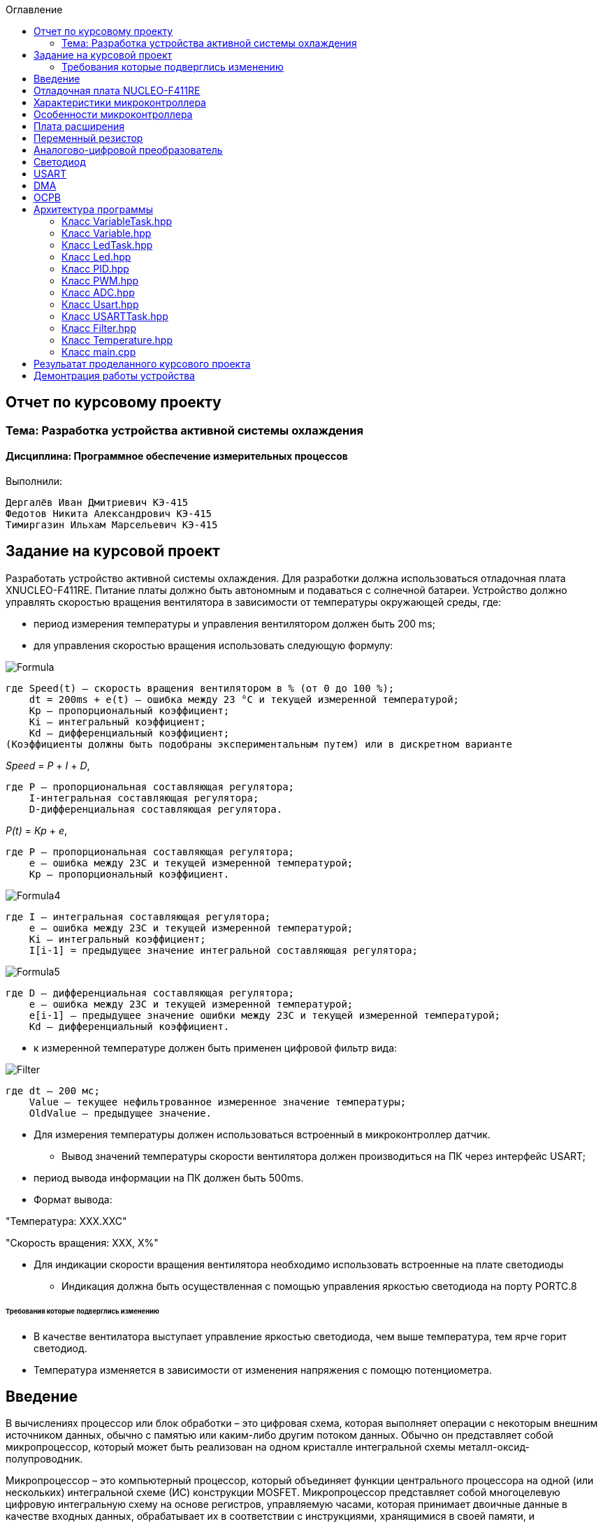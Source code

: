 :figure-caption: Рисунок
:toc:
:toc-title: Оглавление
== Отчет по курсовому проекту
=== Тема:  Разработка устройства активной системы охлаждения
==== Дисциплина: Программное обеспечение измерительных процессов

Выполнили:
----
Дергалёв Иван Дмитриевич КЭ-415
Федотов Никита Александрович КЭ-415
Тимиргазин Ильхам Марсельевич КЭ-415
----

== Задание на курсовой проект

Разработать устройство активной системы охлаждения. Для разработки должна использоваться отладочная плата XNUCLEO-F411RE. Питание платы должно быть автономным и подаваться с солнечной батареи. Устройство должно управлять скоростью вращения вентилятора в зависимости от температуры окружающей среды, где:

* период измерения температуры и управления вентилятором должен быть 200 ms;

* для управления скоростью вращения использовать следующую формулу:

image::Formula.png[]

    где Speed(t) – скорость вращения вентилятором в % (от 0 до 100 %);
        dt = 200ms + e(t) – ошибка между 23 °С и текущей измеренной температурой;
        Kp – пропорциональный коэффициент;
        Ki – интегральный коэффициент;
        Kd – дифференциальный коэффициент;
    (Коэффициенты должны быть подобраны экспериментальным путем) или в дискретном варианте

_Speed_ = _P_ + _I_ + _D_,

    где P – пропорциональная составляющая регулятора;
        I-интегральная составляющая регулятора;
        D-дифференциальная составляющая регулятора.

_P(t)_ = _Кр_ + _e_,

    где P – пропорциональная составляющая регулятора;
        е – ошибка между 23С и текущей измеренной температурой;
        Кр – пропорциональный коэффициент.

image::Formula4.png[]
    где I – интегральная составляющая регулятора;
        е – ошибка между 23С и текущей измеренной температурой;
        Кі – интегральный коэффициент;
        I[i-1] = предыдущее значение интегральной составляющая регулятора;

image::Formula5.png[]
    где D – дифференциальная составляющая регулятора;
        е – ошибка между 23С и текущей измеренной температурой;
        e[i-1] – предыдущее значение ошибки между 23С и текущей измеренной температурой;
        Kd – дифференциальный коэффициент.

* к измеренной температуре должен быть применен цифровой фильтр вида:

image::Filter.png[]

    где dt – 200 мс;
        Value – текущее нефильтрованное измеренное значение температуры;
        OldValue – предыдущее значение.

** Для измерения температуры должен использоваться встроенный в микроконтроллер датчик.

* Вывод значений температуры скорости вентилятора должен производиться на ПК через интерфейс USART;

** период вывода информации на ПК должен быть 500ms.
** Формат вывода:

"Температура: XXX.XXC"

"Скорость вращения: XXХ, Х%"

* Для индикации скорости вращения вентилятора необходимо использовать встроенные на плате светодиоды
** Индикация должна быть осуществленная с помощью управления яркостью светодиода на порту PORTC.8

====== Требования которые подверглись изменению

* В качестве вентилатора выступает управление яркостью светодиода, чем выше температура, тем ярче горит светодиод.

* Температура изменяется в зависимости от изменения напряжения с помощю потенциометра.

== Введение

В вычислениях процессор или блок обработки – это цифровая схема, которая выполняет операции с некоторым внешним источником данных, обычно с памятью или каким-либо другим потоком данных. Обычно он представляет собой микропроцессор, который может быть реализован на одном кристалле интегральной схемы металл-оксид-полупроводник.

Микропроцессор – это компьютерный процессор, который объединяет функции центрального процессора на одной (или нескольких) интегральной схеме (ИС) конструкции MOSFET. Микропроцессор представляет собой многоцелевую цифровую интегральную схему на основе регистров, управляемую часами, которая принимает двоичные данные в качестве входных данных, обрабатывает их в соответствии с инструкциями, хранящимися в своей памяти, и предоставляет результаты (также в двоичной форме) в качестве выходных.

Микропроцессоры содержат как комбинационную логику, так и последовательную цифровую логику. Микропроцессоры работают с числами и символами, представленными в двоичной системе счисления.

Использование микропроцессоров в приборах стало общепринятым ввиду того, что микропроцессор может обрабатывать сигналы от нескольких датчиков сразу, сравнивать измеренные значения с номинальным значением и отображать результаты на экране визуального дисплея. Таким образом, микропроцессорные системы позволяют быстро и эффективно решать задачи управления данными и обработки результатов.

В то время как при аналоговом измерении общий диапазон измерения может быть разделен на 100 делений, с помощью цифровой электроники можно разбить его на 5000 частей, обеспечивая гораздо большую точность для того же диапазона измерения.
Микрокомпьютеры могут обрабатывать очень сложные комбинации сигналов без снижения точности [3].

== Отладочная плата NUCLEO-F411RE

Плата представляет собой гибкую платформу, позволяющую разработчикам реализовать собственные идеи и в кратчайшие сроки сделать прототип будущего изделия.

На плате установлен микроконтроллер STM32F411RET6 с ядром ARM Cortex-M4, работающий на частоте до 100 МГц. Высокая производительность, низкое энергопотребление, богатая аналоговая и цифровая периферия, поддержка множества коммуникационных интерфейсов делают микроконтроллер идеальным для широкого спектра приложений.

Отладочная плата поддерживает подключение плат расширения модулей, совместимых с Arduino и ST Morpho. Обновленная версия интегрированного эмулятора ST-LINK/V2-1 избавляет от необходимости использовать внешний программатор-отладчик. Полная программная поддержка, доступность различных библиотек, примеров и демо-приложений позволяют упростить и ускорить разработку пользовательских приложений.

[cols="a, a"]
|===
| * *STM32F411RET6 ядро:* ARM® 32-bit Cortex™-M4 |  * *CP2102:* USB - UART преобразователь
| * *Arduino разъем:* для подключения Arduino шилдов ​| * *ICSP interface:* Arduino ICSP
| * *USB разъем:* USB коммуникационный интерфейс| * *SWD interface:* для программирования и отладки
| * *ST Morpho разъемы:*  для упрощения расширения​| * ​*6-12 V DC вход питания*
| * *Пользовательская кнопка* | *​ *Кнопка Сброса*
| * *Индикатор питания* | * *Пользовательские светодиоды*
| * *Индикаторы последовательного порта Rx/Tx* ​| *8 MHz кварцевый резонатор*
| * *32.768 KHz кварцевый резонатор* | http://www.waveshare.com/xnucleo-F411RE.htm
|===

.Отладочная плата
image::Plata.png[]

== Характеристики микроконтроллера
[.notes]
--
Микроконтроллер имеет следующие характеристики:
--
[cols="a, a"]
|===
| *	32 разрядное ядро ARM Cortex-M4 | *	Блок работы с числами с плавающей точкой FPU
| *	512 кБайт памяти программ | *	128 кБайт ОЗУ
| * Встроенный 12 битный 16 канальный АЦП | *	DMA контроллер на 16 каналов
| *	USB 2.0 | *	3x USART
| * 5 x SPI/I2S | * 3x I2C
| * SDIO интерфейс для карт SD/MMC/eMMC | * Аппаратный подсчет контрольной суммы памяти программ CRC
| *	6 - 16 разрядных и 2 - 32 разрядных Таймера | *	1 - 16 битный для управления двигателями
| *	2  сторожевых таймера | *	1 системный таймер
| *	Работа на частотах до 100Мгц |* 81 портов ввода вывода
| *	Питание от 1.7 до 3.6 Вольт | * Потребление 100 мкА/Мгц
|===

== Особенности микроконтроллера


*	Настраиваемые источники тактовой частоты;
*	Настраиваемые на различные функции порты;
*	Внутренний температурный сенсор;
*	Таймеры с настраиваемым модулем *ШИМ*;
*	*DMA* для работы с модулями (*SPI*, *UART*, *ADC*… );
*	12 разрядный *ADC* последовательного приближения;
*	Часы реального времени;
*	Системный таймер и спец. прерывания для облегчения и ускорения  работы *ОСРВ*.

== Плата расширения

.Плата расширения
image::plata rashireniya.png[]

На плате имеются следующие элементы

1. Интерфейс под Arduino
2. Интерфейс под XBee
3. OLED дисплей
4. RGB светодиод
5. Зуммер
6. Переменный резистор на 10 кОм
7. Трёх осевой акселерометр ADXL345
8. Датчиик температуры LM75BDP
9. Пяти позиционный джойстик
10. Статус-индикатор XBee
11. Индикатор питания
12. Кнопка XBee EASYLINK
13. Кнопка сброса XBee и Arduino
14. Часы реального времени DS3231
15. Батарейка CR1220
16. RGB LED драйвер P9813
17. Джампер

== Переменный резистор

*Переменный резистор*  — это регулируемые делители напряжения, которые предназначены для регулирования напряжения при неизменной величине тока.

Снимаемое с подвижного отводного контакта потенциометра напряжение может изменяться от нуля до максимального значения, равного приложенному к потенциометру напряжению, в зависимости от текущего положения подвижного контакта.

.Схема работы переменного резистора
image::image-2022-05-05-14-25-48-913.png[]


Согласно схеме платы расширения переменный резистор находится на линии *PA0* и имеет номинал *10 кОм*.

.Потенциометр на схеме
image::image-2022-05-05-14-27-05-628.png[]

Предположим, что на нашей плате стоит переменный резистор с линейной функцией преобразования. Тогда используя точный мультиметр измерим напряжение и затем по формуле для расчета напряжения, которая приведена ниже определим точное напряжение по двум точкам.

Формула для расчета напряжения, получаемого с АЦП:

_U_ = _k_ * _data_ + _b_,

где _data_ - код, который мы получили с ADC;

_k_ - коэффициент угла наклона прямой;

_b_ - смещение прямой по оси абцисс.

== Аналогово-цифровой преобразователь

Аналогово-цифровой преобразователь — это устройство, преобразующее входной аналоговый сигнал в дискретный код (цифровой сигнал).
Обратное преобразование осуществляется при помощи цифро-аналогового преобразователя (ЦАП, DAC).
Как правило, АЦП — электронное устройство, преобразующее напряжение в двоичный цифровой код.

12-разрядный АЦП представляет собой аналого-цифровой преобразователь последовательного приближения.
Он имеет до 19 мультиплексированных каналов, что позволяет ему измерять сигналы от 16 внешних источников, двух внутренних источников и канала VBAT.
Aналого-цифровое преобразование каналов может выполняться в одиночном, непрерывном, сканирующем или прерывистом режиме.
Результат работы АЦП сохраняется в 16-разрядном регистре данных, выровненном по левому или правому краю.
Функция аналогового сторожевого таймера позволяет приложению определять, превышает ли входное напряжение заданные пользователем более высокие или более низкие пороговые значения.

.Последовательное приближение
image::image-2022-05-05-14-42-07-756.png[]

== Светодиод

Светодиод - это полупроводниковый прибор с электронно-дырочным переходом, создающий оптическое излучение при пропускании через него электрического тока в прямом направлении.

.Светодиоды на плате
image::image-2022-05-06-16-18-56-198.png[]


== USART

USART - Универсальный синхронный асинхронный приемник-передатчик (USART) предлагает гибкие средства полнодуплексного обмена данными с внешним оборудованием, требующим стандартного отраслевого формата асинхронных последовательных данных NRZ. USART предлагает очень широкий диапазон скоростей передачи в бодах с использованием генератора дробной скорости передачи в бодах. Он поддерживает синхронную одностороннюю связь и полудуплексную однопроводную связь. Он также поддерживает LIN (локальную сеть межсоединений), протокол смарт-карт и IrDA (инфракрасная передача данных), спецификации ENDEC и операции модема (CTS / RTS). Это позволяет осуществлять многопроцессорную связь. Высокоскоростная передача данных возможна при использовании DMA для конфигурации с несколькими буферами.

.Разъём для USART
image::image-2022-05-06-16-19-23-238.png[]

== DMA

DMA - прямой доступ к памяти (DMA) используется для обеспечения высокоскоростной передачи данных между периферийными устройствами и памятью, а также между памятью и памятью.
Данные могут быть быстро перемещены с помощью DMA без каких-либо действий процессора. Это позволяет освободить ресурсы процессора для других операций.Контроллер DMA сочетает в себе мощную архитектуру двойной главной шины AHB с независимым FIFO для оптимизации пропускной способности системы на основе сложной архитектуры матрицы шин.
Два контроллера DMA имеют в общей сложности 16 потоков (по 8 на каждый контроллер), каждый из которых предназначен для управления запросами доступа к памяти от одного или нескольких периферийных устройств.
Каждый поток может иметь в общей сложности до 8 каналов (запросов).
И у каждого есть арбитр для обработки приоритета между запросами DMA.

Плата имеет два двухпортовых DMA общего назначения (DMA1 и DMA2) с 8 каналами каждый.
Оба DMA канала расположены на шине AHB1 на который подаётся тактирование,
подняв биты DMA1EN и DMA2EN в регистре RCC_AHB1ENR.

.Регистр AHB1
image::AHB1.png[]

Следующим шагом является выбор канала АЦП

.Канал АЦП и поток DMA2
image::ADC.png[]

Выбор канала через CR

.Конфигурация регистров
image::Konfig.png[]

Далее необходимо подключить регистр PAR, чтобы скопировать данные из АЦП и задать адрес буфера.

.Копирование данных АЦП
image::PAR.png[]

.Адрес буфера
image::Buffer.png[]

Определяем куда данные будут передавться через регистр CR_DIR

.Адрес передачи
image::CRDIR.png[]

Изменение адреса памяти с помощью регистра MINC и копируем из ADC1 (PINC)

.Изменение памяти устройства
image::Pamyat'.png[]

.Копирование из ADC1
image::PINC.png[]

Установка размера данных буфера MSIZE и включение циклического режима CIRC

.Размер данных буфера
image::MSIZE.png[]

.Включение регистра CIRC
image::CIRC.png[]

Устанавливаем приоритет по регистру CR_PL и отключение режима FIFO через регистр FCR.

.Приоритет и режим FIFO
image::FIFO.png[]

== ОСРВ

Операционные системы реального
времени (ОСРВ(RTOS)) предназначены для обеспечения
интерфейса к ресурсам критических по времени систем
реального времени. Основной задачей в таких системах
является своевременность (timeliness) выполнения
обработки данных".
Задачей ОСРВ является обеспечение реакции на
определенное действие за отведенный квант времени.
Для разных задач такой квант может иметь разное значение,
например, для обработки . Приблизительное время реакции в
зависимости от области применения ОСРВ может быть
следующее:

*  математическое моделирование - несколько микросекунд
*  радиолокация - несколько миллисекунд
*  складской учет - несколько секунд
*  управление производством - несколько минут

.Принцип работы ОСРВ
image::image-2022-05-05-15-21-23-752.png[]


== Архитектура программы

.Архитектура программы
image::image-2022-05-05-20-08-37-773.png[]


=== Класс VariableTask.hpp

_VariableTask_ - принимает отфильтрованное значение температуры.

Ниже привидён полной код класса _VariableTask_.

[source,c]
----
#pragma once
#include "Temperature.hpp"
#include "thread.hpp"
#include "event.hpp"
#include "IVariable.hpp"
#include "ADC.hpp"
#include "DMA.hpp"
#include "Pid.hpp"
#include "Filter.hpp"
#include <iostream>

template <typename myADC>
class VariableTask : public OsWrapper::Thread<512>
{
    private:
      Pid pid;
      Filter filter;
      Temperature TemperatureValue = Temperature((50.0F/4096), 0); //передаем значение в класс TemepatureValue
      OsWrapper::Event& myEvent; // ссылка на событие
      float CelsiusValue = 0.0F;
    public:

         void Execute() override
         {
            myADC::adcConfig(Resolution::Bits12, tSampleRate::Cycles480); //настройка АЦП
            myADC::SetChannels(0); //подключение каналов
            myADC::dmaConfig(); //подключение ДМА
            myADC::On(); //включение АЦП
            myADC::Start();

           for( ; ;)
            {
                auto codes = myADC::GetValue(); //запрашиваем значение температуры к codes
                TemperatureValue.Calculation(codes[0]); //рассчитываем значение
                TemperatureValue.GetValueAndName();
                auto var = filter.Update(TemperatureValue.GetValue()); // запрашиваем в переменной var значение температуры с применением filter
                std::cout<<var<<std::endl;
                Sleep(200ms);
            }
         }

        float GetCelsius()
        {
        return filter.Update(TemperatureValue.GetValue());
        }

        VariableTask(OsWrapper::Event& event): myEvent(event)
        {
        }
};
----

=== Класс Variable.hpp

В данном классе принимаются значения температуры, затем расчитываются значения температуры.

Ниже привидён полной код класса _Variable_.

[source,c]
----
#pragma once
#include <array>

class IVariable
{
    protected:
      float Value;
      const float k;
      const float b;

    public:
      IVariable(float k1, float b1): k(k1), b(b1) {}; //создаем метод и передаем k и b
      virtual void Calculation(std::uint32_t code) = 0; //рассчитываем значение температуры
      virtual float GetValue() = 0;
      virtual void GetValueAndName() = 0;
};
----

=== Класс LedTask.hpp

Данный класс записывает и передает значения температуры.

Ниже привидён полной код класса _LedTask_

[source,c]
----
#pragma once
#include "thread.hpp"
#include "VariableTask.hpp"
#include "Led.hpp"

template <auto& Variabletask> // в LedTask должен передаваться VariableTask
class LedTask : public OsWrapper::Thread<128> //наследуем Thread
{
    private:
      float Value;
      Led led; //создали объект типа Led и назвали led
    public:
      void Execute() override //виртуальный метод
      {
            for(;;)
            {
                Value = Variabletask.GetCelsius(); //записываем значение температуры в переменную Value
                Sleep(200ms); //задержка (OCPB)
                led.CalculateKuklerDute(Value); //вызываем метод и передаем значение температуры
                led.SetKuklerDute();
            }
      }
};
----

=== Класс Led.hpp

Рассчитываем рабочий цикл для ШИМ

Ниже привидён полной код класса _Led_.

[source,c]
----
#pragma once
#include "PWM.hpp"
#include "tim3registers.hpp"

class Led
{
    protected:
      uint16_t KuklerDute;
      float k = 1200.0F;
      float b = 3100.0F;
      PWM<TIM3> pwm; // в класс PWM передаем 3timer и называем pwm
    public:
      void CalculateKuklerDute(uint16_t Value)
      {
        if (Value >= 0.1F)
        {
          KuklerDute = static_cast<uint16_t>(k*static_cast<float>(Value) + b);
        }
        else
          KuklerDute = 0;
      }
      void SetKuklerDute()
      {
        pwm.SetKukler(KuklerDute); //вызываем метод  SetKukler
      }
};
----

=== Класс PID.hpp

Данный класс необходим для расчёта скорости/яркости вентилятора/светодиода.

Ниже привидён полной код класса _PID_

[source,c]
----
#pragma once
#include "VariableTask.hpp"

class Pid
{
    public:
        float Start(float Speed)
        {
            e = -(Tism - Voltage);
            eold = e;
            integral += e*0.2;
            if(integral<-Kp*e)
            integral = -Kp*e;
            if(integral>100/Ki)
            integral = 100/Ki;
            diff = (e - eold)/0.2;
            Speed = Kp*e+Ki*integral+Kd*diff;
            if(Speed>100) Speed = 100;
            if (Speed < 0) Speed = 0;
            return Speed;
        }
    private:
        float Tism=23.0;
        float Kp =0.5;
        float Ki=0.2;
        float Kd=0.001;
        float integral = 0;
        float diff = 0;
        float eold;
        float e;
        float Speed;
        float Voltage;
};
----

=== Класс PWM.hpp

Отвечает за реализацию скорости вентилятора (яркости светодиода).

Ниже привидён полной код класса _PWM_

[source,c]
----
#pragma once
#include "gpiocregisters.hpp"
#include "rccregisters.hpp"
#include "tim3registers.hpp"
template <typename Timer> //объявляем таймер из другого файла

class PWM
{
public:
  void SetKukler(uint16_t KuklerDute) // создаем и передаем в метод SetDuty
  {
    Timer::CCR1::Write(KuklerDute);
    Timer::CCR2::Write(KuklerDute);
    Timer::CCR3::Write(KuklerDute);
    Timer::CCR4::Write(KuklerDute);// записываем в регистр CCR3(регистр захвата и сравнивания)
  }
};
----

=== Класс ADC.hpp

Данный класс отвечает за запуск и преобразование АЦП, а также за настройку DMA.

Ниже привидён полной код класса _ADC_

[source,c]
----
#ifndef ADC_HPP
#define ADC_HPP
#include <array>
#include "DMA.hpp"

enum class Resolution //enum - перечисление
{
  Bits12,
  Bits10,
  Bits8,
  Bits6
};

enum class tSampleRate
{
  Cycles3,
  Cycles15,
  Cycles28,
  Cycles56,
  Cycles84,
  Cycles112,
  Cycles144,
  Cycles480
};

using myDMA =  DMA<DMA2>; //передаем DMA DMA2
template<class T> //шаблонный класс
class ADC
{
private:
   static inline std::array<uint32_t, 2> codes; //массив данных АЦП
   static inline std::uint32_t Pcodes = reinterpret_cast<std::uint32_t>(&codes);
public:
  static void Start()
  {
   T::CR2::SWSTART::On::Set(); //начало преобразований
  }

  static void On()
  {
    T::CR2::ADON::Enable::Set(); // включаем ADC1
  }

  static void dmaConfig()
  {
    T::CR2::DMA::Enable::Set(); //включаем DMA
    myDMA::ChannelSet(); //установка канала
    myDMA::DataSizeSet(); //размер данных
    myDMA::DirectionSet(); //установка направлений
    myDMA::TargetSet(T::DR::Address, Pcodes); //установка цели их АЦП в Pcodes
    myDMA::StreamOn(); //включаем поток
  }

  static void adcConfig(Resolution resolution, tSampleRate vsamplerate) //настройка АЦП
  {
    switch(resolution)
    {
      case Resolution::Bits12:
      T::CR1::RES::Bits12::Set();
      break;

      case Resolution::Bits10:
      T::CR1::RES::Bits10::Set();
      break;

      case Resolution::Bits8:
      T::CR1::RES::Bits8::Set();
      break;

      case Resolution::Bits6:
      T::CR1::RES::Bits6::Set();
      break;

      default:
      T::CR1::RES::Bits12::Set();
      break;
    }

    switch(vsamplerate)
    {
      case tSampleRate::Cycles3:
      T::SMPR2::SMP0::Cycles3::Set();
      break;
      case tSampleRate::Cycles15:
      T::SMPR2::SMP0::Cycles15::Set();
      break;
      case tSampleRate::Cycles28:
      T::SMPR2::SMP0::Cycles28::Set();
      break;
      case tSampleRate::Cycles56:
      T::SMPR2::SMP0::Cycles56::Set();
      break;
      case tSampleRate::Cycles84:
      T::SMPR2::SMP0::Cycles84::Set();
      break;
      case tSampleRate::Cycles112:
      T::SMPR2::SMP0::Cycles112::Set();
      break;
      case tSampleRate::Cycles480:
      T::SMPR2::SMP0::Cycles480::Set();
      break;

      default:
      T::SMPR2::SMP0::Cycles480::Set();
      break;
    }
  }

  static void SetChannels (std::uint32_t channelNum1)
  {
    T::SQR1::L::Conversions16::Set();//кол-во измерений
    T::CR1::SCAN::Enable::Set();//сканирование
    T::CR2::EOCS::SequenceConversion::Set(); //установка режима одиночого преобразования в регистр
    T::CR2::CONT::ContinuousConversion::Set();
    assert(channelNum1<19);
    T::SQR3::SQ1::Set(channelNum1); //установка канала для измерений
    T::CR2::DDS::DMARequest::Set(); //запрос на использование DMA
  }

  static std::array<uint32_t, 2>& GetValue()
  {
    return codes;
  }
};

#endif
----

=== Класс Usart.hpp

Данный класс отвечает за хранение, запись и разрешает отправку данных.

Ниже привидён полной код класса _Usart_

[source,c]
----
#pragma once
#include "usart2registers.hpp" //for usart2registers
#include "usartdriver.hpp" //for USARTDriver
template<typename TUSARTReg>

class Usart
{
  public:
  Usart(ITransmit& aITransmit): iTransmit(aITransmit) //хранит ссылки на объект класса iTransmit.
    {
    }

   static void WriteByte(std::uint8_t byte) // записывает данные в регистр DR.
  {
    TUSARTReg::DR::Write(byte);
  }

    void InterruptHandler() //проверяет флаги: Пуст ли регистр данных и разрешено ли направление по передачи. Затем вызываем метод OnNextByteTransmit() интерфейса iTransmit
  {
    if(TUSARTReg::SR::TXE::DataRegisterEmpty::IsSet() &&  TUSARTReg::CR1::TXEIE::InterruptWhenTXE::IsSet())
    {
      iTransmit.OnNextByteTransmit();
    }
  }

   static void TransmitEnable() // включают передачу данных
  {
    TUSARTReg::CR1::TE::Enable::Set();
  }

   static void InterruptEnable() //разрешают прерываение до преедачи
  {
    TUSARTReg::CR1::TXEIE::InterruptWhenTXE::Set();
  }

   static void InterruptDisable() // запрашивают передачу данных
  {
    TUSARTReg::CR1::TXEIE::InterruptInhibited::Set();
  }

   static void TransmitDisable() // включают передачу данных
  {
    TUSARTReg::CR1::RE::Disable::Set();
  }

private:
  ITransmit& iTransmit;
};
----

=== Класс USARTTask.hpp

Класс является активной задачей.
Отвечает за передачу значений температуры по _USART_.
В шаблон принимает ссылку на объект класса _Temperature_.

Ниже привидён полной код класса _USARTTask_.

[source,c]
----
#pragma once

#include "thread.hpp"//for thread
#include "usartconfig.hpp"
#include <stdio.h> //for sprintf
using namespace OsWrapper;

template<auto& myVariableTask>
class USARTTask: public Thread<512>
{
public:
  void Execute() // отвечает за передачу значений по USART
  {
    for(;;)
    {
       out = myVariableTask.GetCelsius(); //хранит строку со значением температуры
       sprintf(mes, "Temperature = %1.2f C \n" , out);//отправляет строку со значением температуры
       usartDriver.SendMessage(mes, strlen(mes));
       Sleep(500ms);
    }
  }
private:
  float out;
  char mes[30]; // хранит сформированную строку для отправки со значением температуры
};
----

=== Класс Filter.hpp

Данный класс овечает за фильтрацию значений температуры.

Ниже привидён полной код класса _Filter_.

[source,c]
----
#pragma once
#include <cmath>

class Filter
{
  private:
  float OldValue = 0.0f; //объявляем переменную
  static constexpr float dt = 200.0f;
  static constexpr float RC = 100.0f;
  inline static const float tay = 1.0f - exp(-dt/RC);

  public:
  float Update(float Value)//создали класс и передаем в него значение температуры
  {
    float FilteredValue = OldValue + (Value - OldValue)*tay;
    OldValue = FilteredValue;
    return FilteredValue;
  }
  float GetOldValue (float Value)
  {
    float FilteredValue = OldValue + (Value - OldValue)*tay;
    OldValue = FilteredValue;
    return FilteredValue;
  }
};
----

=== Класс Temperature.hpp

Класс для расчёта и периёма занчений температуры.

Ниже привидён полной код класса _Temperature_

[source,c]
----
#pragma once
#include "Filter.hpp"
#include <array>
#include "IVariable.hpp"

class Temperature : public IVariable
{
public:
  using IVariable::IVariable; //объявляет кампилятору что мы будем использовать объект IVariable из пространства имен IVariable
  void Calculation(std::uint32_t code) override //описываем метод из IVariable
  {
    Value = k*code + b;
  }
   float GetValue() override
  {
    return Value;
  }
  void GetValueAndName() override
  {
  }
};
----

=== Класс main.cpp

В данном классе происходит реализация программы.

Ниже приведён полный код класса main.cpp

[source,c]
----
#include "rtos.hpp"         // for Rtos
#include "event.hpp"        // for Event
#include "rccregisters.hpp" // for RCC
#include "gpioaregisters.hpp"  //for Gpioa
#include "gpiocregisters.hpp"  //for Gpioc
#include "adc1registers.hpp" //for ADC1
#include "susudefs.hpp"
#include "thread.hpp"
#include "nvicregisters.hpp"   //for NVIC
//Vetka VariableTask
#include "VariableTask.hpp"
#include "ADC.hpp" //for ADC
#include "adccommonregisters.hpp" //for ADCCommon
#include "IVariable.hpp"
#include "Temperature.hpp"
//Vetka LedTask
#include "LedTask.hpp"
#include "Led.hpp"
#include "PWM.hpp"
#include "USARTTask.hpp"//for USARTTask
std::uint32_t SystemCoreClock = 16'000'000U;
constexpr std::uint32_t UartSpeed9600 = std::uint32_t(16000000U / 9600U);
extern "C"
{
    int __low_level_init(void)
    {
      //включение внешнего генератора на 16МГц
      RCC::CR::HSION::On::Set();
      while (RCC::CR::HSIRDY::NotReady::IsSet())
      {
      }
      //Переключение системных часов на внешний генератор
      RCC::CFGR::SW::Hsi::Set();
      while (!RCC::CFGR::SWS::Hsi::IsSet())
      {
      }

      RCC::APB2ENR::SYSCFGEN::Enable::Set(); // включение APB линии
      // настройка тактирования
      RCC::CR::HSEON::On::Set();
      RCC::CFGR::SW::Hse::Set();
      RCC::APB1ENR::TIM3EN::Enable::Set();
      RCC::APB2ENR::ADC1EN::Enable::Set(); // тактирование на АЦП
      ADC_Common::CCR::TSVREFE::Enable::Set();
      RCC::AHB1ENR::DMA2EN::Enable::Set(); // тактирование на ДМА
      RCC::AHB1ENR::GPIOCEN::Enable::Set();// тактирование на порт С
      RCC::AHB1ENR::GPIOAEN::Enable::Set();// тактирование на порт А
      GPIOA::MODER::MODER0::Analog::Set(); //Порт А0 устанавливаем в аналоговый режим
          // настройка порта А0
      GPIOA::OSPEEDR::OSPEEDR0::LowSpeed::Set(); //порт А0 устанавливаем на низкую скорость
      GPIOA::PUPDR::PUPDR0::PullUp::Set(); //
      GPIOA::OTYPER::OT0::OutputPushPull::Set(); //
      GPIOA::MODER::MODER0::Analog::Set(); //
      GPIOC::MODER::MODER8::Alternate::Set();//порт С8 устанавливаем в альтернативный режим

      GPIOC::AFRH::AFRH8::Af2::Set(); // TIM3_3Kanal

      // настройка PWM
      TIM3::CCER::CC3E::Value1::Set(); //установка регистра захвата
      // обратный PWM
      TIM3::CCMR2_Output::OC3M::Value6::Set();// PWM режим
      TIM3::CCMR2_Output::OC3PE::Value1::Set();//регистр предварительной загрузки
      TIM3::CR1::ARPE::Value1::Set(); //включение предварительной загрузки с автоматической перезагрузкой
      // запуск TIM3
      TIM3::CR1::CEN::Value1::Set(); //запуск таймера
      //данные для  TIM3 CCR

      RCC::APB1ENRPack< //задаем тактирование на таймер
        RCC::APB1ENR::TIM2EN::Enable,
        RCC::APB1ENR::USART2EN::Enable
        >::Set() ;

      GPIOA::MODERPack<
        GPIOA::MODER::MODER2::Alternate, // Uart2 TX
        GPIOA::MODER::MODER3::Alternate  // Uart2 RX
        >::Set() ;

      GPIOA::AFRLPack <
        GPIOA::AFRL::AFRL2::Af7, // Uart2 TX
        GPIOA::AFRL::AFRL3::Af7  // Uart2 RX
        >::Set() ;

        USART2::BRR::Write(UartSpeed9600); //записываем значение скорости
        USART2::CR1::UE::Enable::Set(); //включить  USART
        NVIC::ISER1::Write(1<<6); //глобальное прерывание
      return 1;
    }
}

Event event(1000ms, 1);
using myADC = ADC<ADC1>;
VariableTask<myADC> myVariableTask(event); //создали объект
LedTask<myVariableTask> myLedTask;
USARTTask<myVariableTask> USARTtask;

int main()
{
  //задачи для OCRB
  using namespace OsWrapper;
  Rtos::CreateThread(myVariableTask, "Execute", ThreadPriority::normal);
  Rtos::CreateThread(myLedTask, "Execute", ThreadPriority::normal);
  Rtos::CreateThread(USARTtask, "Execute", ThreadPriority::normal);
  Rtos::Start();
  return 0;
}
----

== Резульатат проделанного курсового проекта
Резульатат проделанного курсового проекта представлен на рисунке 21.

.Результат проделанной работы
image::IMG_6233.gif[]

== Демонтрация работы устройства

Вывод в Terminal показана на рисунках 22 и 23.

.Вывод в Terminal
image::image-2022-05-06-16-06-28-087.png[]

.Вывод в Terminal
image::image-2022-05-06-16-07-49-952.png[]
